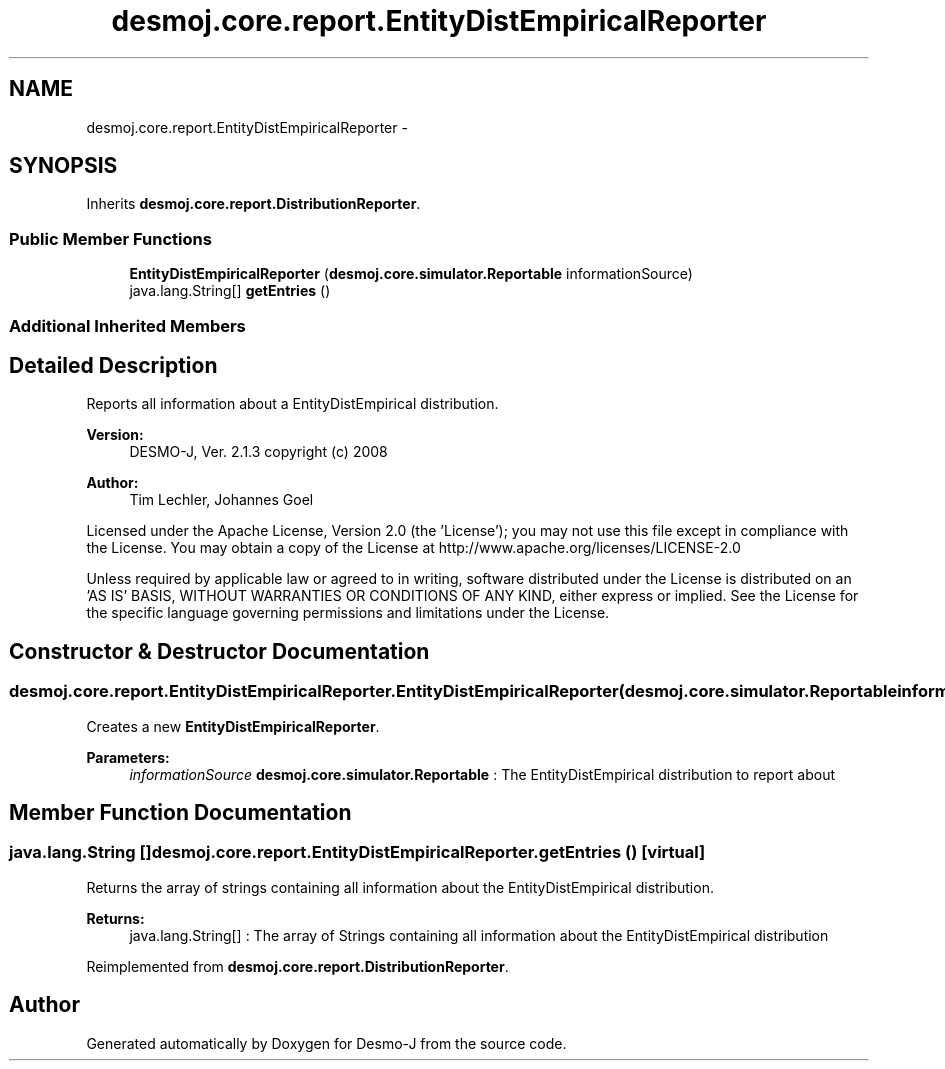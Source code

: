 .TH "desmoj.core.report.EntityDistEmpiricalReporter" 3 "Wed Dec 4 2013" "Version 1.0" "Desmo-J" \" -*- nroff -*-
.ad l
.nh
.SH NAME
desmoj.core.report.EntityDistEmpiricalReporter \- 
.SH SYNOPSIS
.br
.PP
.PP
Inherits \fBdesmoj\&.core\&.report\&.DistributionReporter\fP\&.
.SS "Public Member Functions"

.in +1c
.ti -1c
.RI "\fBEntityDistEmpiricalReporter\fP (\fBdesmoj\&.core\&.simulator\&.Reportable\fP informationSource)"
.br
.ti -1c
.RI "java\&.lang\&.String[] \fBgetEntries\fP ()"
.br
.in -1c
.SS "Additional Inherited Members"
.SH "Detailed Description"
.PP 
Reports all information about a EntityDistEmpirical distribution\&.
.PP
\fBVersion:\fP
.RS 4
DESMO-J, Ver\&. 2\&.1\&.3 copyright (c) 2008 
.RE
.PP
\fBAuthor:\fP
.RS 4
Tim Lechler, Johannes Go\*(4bel
.RE
.PP
Licensed under the Apache License, Version 2\&.0 (the 'License'); you may not use this file except in compliance with the License\&. You may obtain a copy of the License at http://www.apache.org/licenses/LICENSE-2.0
.PP
Unless required by applicable law or agreed to in writing, software distributed under the License is distributed on an 'AS IS' BASIS, WITHOUT WARRANTIES OR CONDITIONS OF ANY KIND, either express or implied\&. See the License for the specific language governing permissions and limitations under the License\&. 
.SH "Constructor & Destructor Documentation"
.PP 
.SS "desmoj\&.core\&.report\&.EntityDistEmpiricalReporter\&.EntityDistEmpiricalReporter (\fBdesmoj\&.core\&.simulator\&.Reportable\fPinformationSource)"
Creates a new \fBEntityDistEmpiricalReporter\fP\&.
.PP
\fBParameters:\fP
.RS 4
\fIinformationSource\fP \fBdesmoj\&.core\&.simulator\&.Reportable\fP : The EntityDistEmpirical distribution to report about 
.RE
.PP

.SH "Member Function Documentation"
.PP 
.SS "java\&.lang\&.String [] desmoj\&.core\&.report\&.EntityDistEmpiricalReporter\&.getEntries ()\fC [virtual]\fP"
Returns the array of strings containing all information about the EntityDistEmpirical distribution\&.
.PP
\fBReturns:\fP
.RS 4
java\&.lang\&.String[] : The array of Strings containing all information about the EntityDistEmpirical distribution 
.RE
.PP

.PP
Reimplemented from \fBdesmoj\&.core\&.report\&.DistributionReporter\fP\&.

.SH "Author"
.PP 
Generated automatically by Doxygen for Desmo-J from the source code\&.
